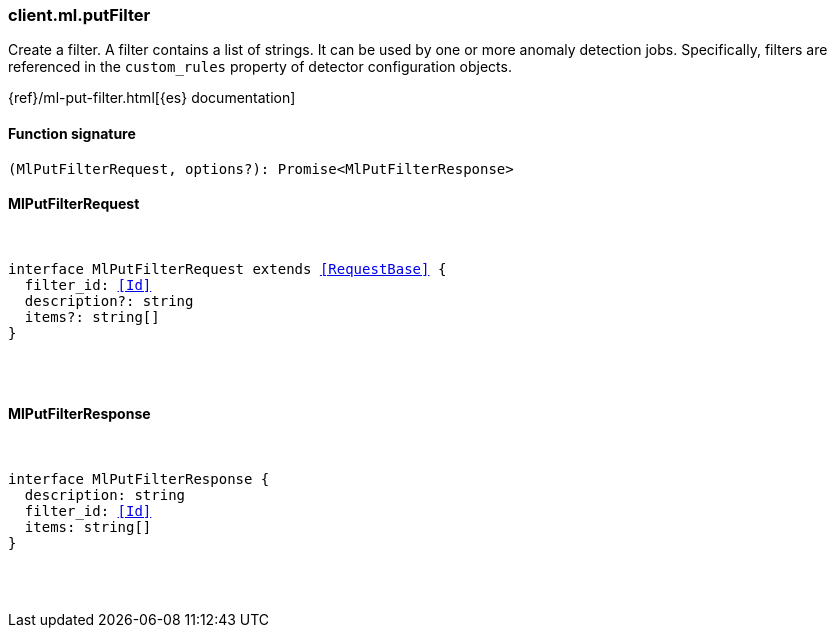 [[reference-ml-put_filter]]

////////
===========================================================================================================================
||                                                                                                                       ||
||                                                                                                                       ||
||                                                                                                                       ||
||        ██████╗ ███████╗ █████╗ ██████╗ ███╗   ███╗███████╗                                                            ||
||        ██╔══██╗██╔════╝██╔══██╗██╔══██╗████╗ ████║██╔════╝                                                            ||
||        ██████╔╝█████╗  ███████║██║  ██║██╔████╔██║█████╗                                                              ||
||        ██╔══██╗██╔══╝  ██╔══██║██║  ██║██║╚██╔╝██║██╔══╝                                                              ||
||        ██║  ██║███████╗██║  ██║██████╔╝██║ ╚═╝ ██║███████╗                                                            ||
||        ╚═╝  ╚═╝╚══════╝╚═╝  ╚═╝╚═════╝ ╚═╝     ╚═╝╚══════╝                                                            ||
||                                                                                                                       ||
||                                                                                                                       ||
||    This file is autogenerated, DO NOT send pull requests that changes this file directly.                             ||
||    You should update the script that does the generation, which can be found in:                                      ||
||    https://github.com/elastic/elastic-client-generator-js                                                             ||
||                                                                                                                       ||
||    You can run the script with the following command:                                                                 ||
||       npm run elasticsearch -- --version <version>                                                                    ||
||                                                                                                                       ||
||                                                                                                                       ||
||                                                                                                                       ||
===========================================================================================================================
////////

[discrete]
=== client.ml.putFilter

Create a filter. A filter contains a list of strings. It can be used by one or more anomaly detection jobs. Specifically, filters are referenced in the `custom_rules` property of detector configuration objects.

{ref}/ml-put-filter.html[{es} documentation]

[discrete]
==== Function signature

[source,ts]
----
(MlPutFilterRequest, options?): Promise<MlPutFilterResponse>
----

[discrete]
==== MlPutFilterRequest

[pass]
++++
<pre>
++++
interface MlPutFilterRequest extends <<RequestBase>> {
  filter_id: <<Id>>
  description?: string
  items?: string[]
}

[pass]
++++
</pre>
++++
[discrete]
==== MlPutFilterResponse

[pass]
++++
<pre>
++++
interface MlPutFilterResponse {
  description: string
  filter_id: <<Id>>
  items: string[]
}

[pass]
++++
</pre>
++++

